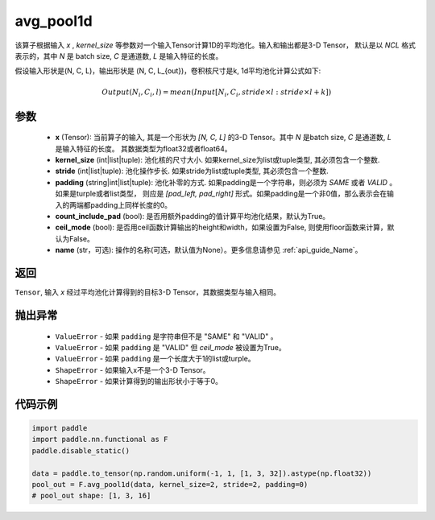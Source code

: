 .. _cn_api_nn_functional_avg_pool1d:


avg_pool1d
-------------------------------

.. py:function:: paddle.nn.functional.avg_pool1d(x, kernel_size, stride=None, padding=0, count_include_pad=True, ceil_mode=False, name=None)

该算子根据输入 `x` , `kernel_size` 等参数对一个输入Tensor计算1D的平均池化。输入和输出都是3-D Tensor，
默认是以 `NCL` 格式表示的，其中 `N` 是 batch size, `C` 是通道数, `L` 是输入特征的长度。

假设输入形状是(N, C, L)，输出形状是 (N, C, L_{out})，卷积核尺寸是k, 1d平均池化计算公式如下:

..  math::

    Output(N_i, C_i, l) = mean(Input[N_i, C_i, stride \times l:stride \times l+k])

参数
:::::::::
    - **x** (Tensor): 当前算子的输入, 其是一个形状为 `[N, C, L]` 的3-D Tensor。其中 `N` 是batch size, `C` 是通道数, `L` 是输入特征的长度。 其数据类型为float32或者float64。
    - **kernel_size** (int|list|tuple): 池化核的尺寸大小. 如果kernel_size为list或tuple类型, 其必须包含一个整数.
    - **stride** (int|list|tuple): 池化操作步长. 如果stride为list或tuple类型, 其必须包含一个整数.
    - **padding** (string|int|list|tuple): 池化补零的方式. 如果padding是一个字符串，则必须为 `SAME` 或者 `VALID` 。 如果是turple或者list类型， 则应是 `[pad_left, pad_right]` 形式。如果padding是一个非0值，那么表示会在输入的两端都padding上同样长度的0。
    - **count_include_pad** (bool): 是否用额外padding的值计算平均池化结果，默认为True。
    - **ceil_mode** (bool): 是否用ceil函数计算输出的height和width，如果设置为False, 则使用floor函数来计算，默认为False。
    - **name** (str，可选): 操作的名称(可选，默认值为None）。更多信息请参见 :ref:`api_guide_Name`。


返回
:::::::::
``Tensor``, 输入 `x` 经过平均池化计算得到的目标3-D Tensor，其数据类型与输入相同。

抛出异常
:::::::::
    - ``ValueError`` - 如果 ``padding`` 是字符串但不是 "SAME" 和 "VALID" 。
    - ``ValueError`` - 如果 ``padding`` 是 "VALID" 但 `ceil_mode` 被设置为True。
    - ``ValueError`` - 如果 ``padding`` 是一个长度大于1的list或turple。
    - ``ShapeError`` - 如果输入x不是一个3-D Tensor。
    - ``ShapeError`` - 如果计算得到的输出形状小于等于0。



代码示例
:::::::::

.. code-block:: python

        import paddle
        import paddle.nn.functional as F
        paddle.disable_static()

        data = paddle.to_tensor(np.random.uniform(-1, 1, [1, 3, 32]).astype(np.float32))
        pool_out = F.avg_pool1d(data, kernel_size=2, stride=2, padding=0)
        # pool_out shape: [1, 3, 16]
